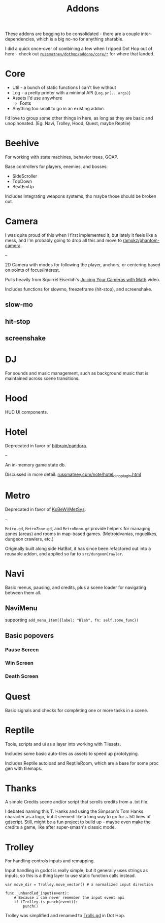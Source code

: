 #+title: Addons

These addons are begging to be consolidated - there are a couple
inter-dependencies, which is a big no-no for anything sharable.

I did a quick once-over of combining a few when I ripped Dot Hop out of here -
check out [[https://github.com/russmatney/dothop/tree/e9ac0ecac614c8f4a14686a656857caade752343/addons/core][~russmatney/dothop/addons/core/*~]] for where that landed.

* Core
- Util - a bunch of static functions I can't live without
- Log - a pretty printer with a minimal API (~Log.pr(...args)~)
- Assets I'd use anywhere
  - Fonts
- Anything too small to go in an existing addon.

I'd love to group some other things in here, as long as they are basic and
unopinonated. (Eg. Navi, Trolley, Hood, Quest, maybe Reptile)
* Beehive
For working with state machines, behavior trees, GOAP.

Base controllers for players, enemies, and bosses:

- SideScroller
- TopDown
- BeatEmUp

Includes integrating weapons systems, tho maybe those should be broken out.
* Camera
I was quite proud of this when I first implemented it, but lately it feels like
a mess, and I'm probably going to drop all this and move to [[https://github.com/ramokz/phantom-camera][ramokz/phantom-camera]].

--

2D Camera with modes for following the player, anchors, or centering based on
points of focus/interest.

Pulls heavily from Squirrel Eiserloh's [[https://www.youtube.com/watch?v=tu-Qe66AvtY][Juicing Your Cameras with Math]] video.

Includes functions for slowmo, freezeframe (hit-stop), and screenshake.
** slow-mo
** hit-stop
** screenshake
* DJ
For sounds and music management, such as background music that is maintained
across scene transitions.
* Hood
HUD UI components.
* Hotel
Deprecated in favor of [[https://github.com/bitbrain/pandora][bitbrain/pandora]].

--

An in-memory game state db.

Discussed in more detail: [[https://russmatney.com/note/hotel_dino_plugin.html][russmatney.com/note/hotel_dino_plugin.html]]
* Metro
Deprecated in favor of [[https://github.com/KoBeWi/Metroidvania-System][KoBeWi/MetSys]].

--

~Metro.gd~, ~MetroZone.gd~, and ~MetroRoom.gd~ provide helpers for managing
zones (areas) and rooms in map-based games. (Metroidvanias, roguelikes, dungeon
crawlers, etc.)

Originally built along side HatBot, it has since been refactored out
into a reusable addon, and applied so far to ~src/dungeonCrawler~.
* Navi
Basic menus, pausing, and credits, plus a scene loader for navigating between
them all.

** NaviMenu
supporting ~add_menu_item({label: "Blah", fn: self.some_func})~
** Basic popovers
*** Pause Screen
*** Win Screen
*** Death Screen
* Quest
Basic signals and checks for completing one or more tasks in a scene.
* Reptile
Tools, scripts and ui as a layer into working with Tilesets.

Includes some basic auto-tiles as assets to speed up prototyping.

Includes Reptile autoload and ReptileRoom, which are a base for some proc gen with tilemaps.
* Thanks
A simple Credits scene and/or script that scrolls credits from a .txt file.

I debated naming this T. Hanks and using the Simpson's Tom Hanks character as a
logo, but it seemed like a long way to go for ~ 50 lines of gdscript. Still,
might be a fun project to build up - maybe even make the credits a game, like
after super-smash's classic mode.
* Trolley
For handling controls inputs and remapping.

Input handling in godot is really simple, but it generally uses strings as
inputs, so this is a thing layer to use static function calls instead.

#+begin_src gdscript
var move_dir = Trolley.move_vector() # a normalized input direction

func _unhandled_input(event):
	# Because i can never remember the input event api
    if (Trolley.is_punch(event)):
        punch()
#+end_src

Trolley was simplified and renamed to [[https://github.com/russmatney/dothop/blob/e9ac0ecac614c8f4a14686a656857caade752343/addons/core/Trolls.gd][Trolls.gd]] in Dot Hop.
